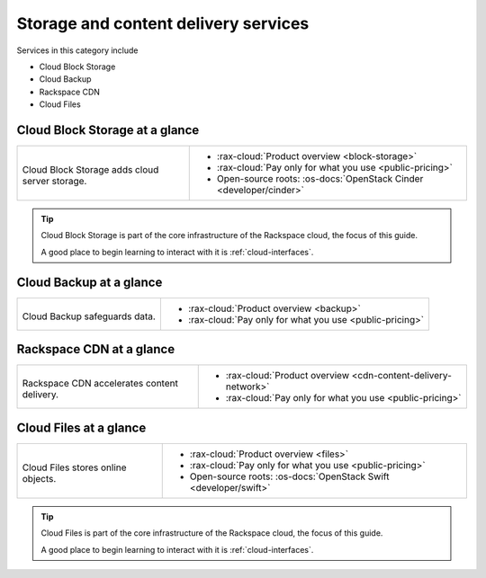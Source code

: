 .. _tour-storage-services:

^^^^^^^^^^^^^^^^^^^^^^^^^^^^^^^^^^^^^
Storage and content delivery services
^^^^^^^^^^^^^^^^^^^^^^^^^^^^^^^^^^^^^
Services in this category include

* Cloud Block Storage
* Cloud Backup
* Rackspace CDN
* Cloud Files

Cloud Block Storage at a glance
~~~~~~~~~~~~~~~~~~~~~~~~~~~~~~~
+-------------------------------------------------+--------------------------------------------------+
|                                                 |                                                  |
| .. image::                                      | * :rax-cloud:`Product overview <block-storage>`  |
|    /_images/logo-cloudblockstorage-50x50.png    | * :rax-cloud:`Pay only for what you use          |
|    :alt: Cloud Block Storage adds               |   <public-pricing>`                              |
|          cloud server storage.                  | * Open-source roots:                             |
|    :align: center                               |   :os-docs:`OpenStack Cinder <developer/cinder>` |
|                                                 |                                                  |
| Cloud Block Storage adds                        |                                                  |
| cloud server storage.                           |                                                  |
+-------------------------------------------------+--------------------------------------------------+

.. TIP::
   Cloud Block Storage is part of the
   core infrastructure of the Rackspace cloud,
   the focus of this guide.

   A good place to begin learning to interact with it is
   :ref:`cloud-interfaces`.

Cloud Backup at a glance
~~~~~~~~~~~~~~~~~~~~~~~~
+-------------------------------------------+-------------------------------------------------+
|                                           |                                                 |
| .. image::                                | * :rax-cloud:`Product overview <backup>`        |
|    /_images/logo-cloudbackup-50x50.png    | * :rax-cloud:`Pay only for what you use         |
|    :alt: Cloud Backup safeguards          |   <public-pricing>`                             |
|          data.                            |                                                 |
|    :align: center                         |                                                 |
|                                           |                                                 |
| Cloud Backup safeguards                   |                                                 |
| data.                                     |                                                 |
+-------------------------------------------+-------------------------------------------------+

Rackspace CDN at a glance
~~~~~~~~~~~~~~~~~~~~~~~~~
+-------------------------------------------+-------------------------------------------------+
|                                           |                                                 |
| .. image::                                | * :rax-cloud:`Product overview                  |
|    /_images/logo-cloudcdn-50x50.png       |   <cdn-content-delivery-network>`               |
|    :alt: Rackspace CDN accelerates        | * :rax-cloud:`Pay only for what you use         |
|          content delivery.                |   <public-pricing>`                             |
|    :align: center                         |                                                 |
|                                           |                                                 |
| Rackspace CDN accelerates                 |                                                 |
| content delivery.                         |                                                 |
+-------------------------------------------+-------------------------------------------------+

Cloud Files at a glance
~~~~~~~~~~~~~~~~~~~~~~~
+--------------------------------------------+--------------------------------------------------+
|                                            |                                                  |
| .. image::                                 | * :rax-cloud:`Product overview <files>`          |
|    /_images/logo-cloudfiles-50x50.png      | * :rax-cloud:`Pay only for what you use          |
|    :alt: Cloud Files stores                |   <public-pricing>`                              |
|          online objects                    | * Open-source roots:                             |
|    :align: center                          |   :os-docs:`OpenStack Swift <developer/swift>`   |
|                                            |                                                  |
| Cloud Files stores                         |                                                  |
| online objects.                            |                                                  |
+--------------------------------------------+--------------------------------------------------+

.. TIP::
   Cloud Files is part of the core infrastructure of the Rackspace
   cloud, the focus of this guide.

   A good place to begin learning to interact with it is
   :ref:`cloud-interfaces`.
